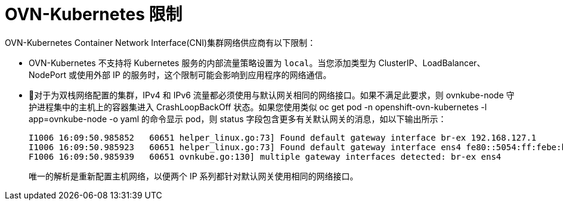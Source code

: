 // Module included in the following assemblies:
//
// * networking/ovn_kubernetes_network_provider/about-ovn-kubernetes.adoc

[id="nw-ovn-kubernetes-limitations_{context}"]
= OVN-Kubernetes 限制

OVN-Kubernetes Container Network Interface(CNI)集群网络供应商有以下限制：

* OVN-Kubernetes 不支持将 Kubernetes 服务的内部流量策略设置为 `local`。当您添加类型为 ClusterIP、LoadBalancer、NodePort 或使用外部 IP 的服务时，这个限制可能会影响到应用程序的网络通信。

// The foll limitation is also recorded in the installation section.
* 对于为双栈网络配置的集群，IPv4 和 IPv6 流量都必须使用与默认网关相同的网络接口。如果不满足此要求，则 ovnkube-node 守护进程集中的主机上的容器集进入 CrashLoopBackOff 状态。如果您使用类似 oc get pod -n openshift-ovn-kubernetes -l app=ovnkube-node -o yaml 的命令显示 pod，则 status 字段包含更多有关默认网关的消息，如以下输出所示：
+
[source,terminal]
----
I1006 16:09:50.985852   60651 helper_linux.go:73] Found default gateway interface br-ex 192.168.127.1
I1006 16:09:50.985923   60651 helper_linux.go:73] Found default gateway interface ens4 fe80::5054:ff:febe:bcd4
F1006 16:09:50.985939   60651 ovnkube.go:130] multiple gateway interfaces detected: br-ex ens4
----
+
唯一的解析是重新配置主机网络，以便两个 IP 系列都针对默认网关使用相同的网络接口。

